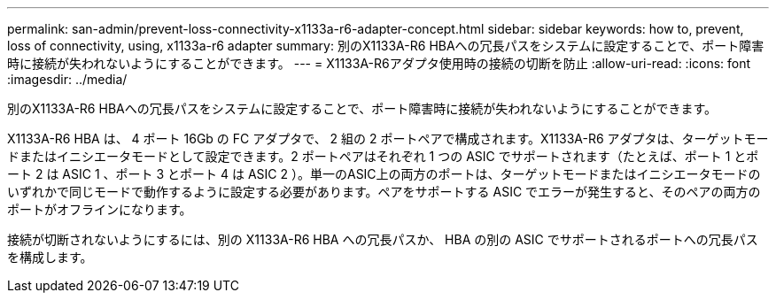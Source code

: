 ---
permalink: san-admin/prevent-loss-connectivity-x1133a-r6-adapter-concept.html 
sidebar: sidebar 
keywords: how to, prevent, loss of connectivity,  using,  x1133a-r6 adapter 
summary: 別のX1133A-R6 HBAへの冗長パスをシステムに設定することで、ポート障害時に接続が失われないようにすることができます。 
---
= X1133A-R6アダプタ使用時の接続の切断を防止
:allow-uri-read: 
:icons: font
:imagesdir: ../media/


[role="lead"]
別のX1133A-R6 HBAへの冗長パスをシステムに設定することで、ポート障害時に接続が失われないようにすることができます。

X1133A-R6 HBA は、 4 ポート 16Gb の FC アダプタで、 2 組の 2 ポートペアで構成されます。X1133A-R6 アダプタは、ターゲットモードまたはイニシエータモードとして設定できます。2 ポートペアはそれぞれ 1 つの ASIC でサポートされます（たとえば、ポート 1 とポート 2 は ASIC 1 、ポート 3 とポート 4 は ASIC 2 ）。単一のASIC上の両方のポートは、ターゲットモードまたはイニシエータモードのいずれかで同じモードで動作するように設定する必要があります。ペアをサポートする ASIC でエラーが発生すると、そのペアの両方のポートがオフラインになります。

接続が切断されないようにするには、別の X1133A-R6 HBA への冗長パスか、 HBA の別の ASIC でサポートされるポートへの冗長パスを構成します。
